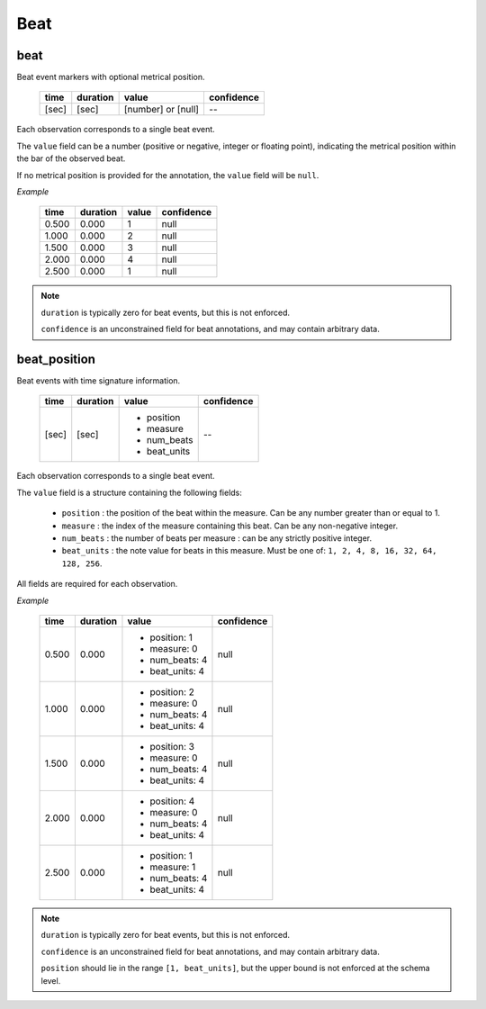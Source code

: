 Beat
----

beat
~~~~
Beat event markers with optional metrical position.

    ===== ======== ================== ==========
    time  duration value              confidence
    ===== ======== ================== ==========
    [sec] [sec]    [number] or [null] --
    ===== ======== ================== ==========

Each observation corresponds to a single beat event.

The ``value`` field can be a number (positive or negative, integer or floating point),
indicating the metrical position within the bar of the observed beat.

If no metrical position is provided for the annotation, the ``value`` field will be
``null``.

*Example*

    ===== ======== ===== ==========
    time  duration value confidence
    ===== ======== ===== ==========
    0.500 0.000    1     null
    1.000 0.000    2     null
    1.500 0.000    3     null
    2.000 0.000    4     null
    2.500 0.000    1     null
    ===== ======== ===== ==========

.. note::
    ``duration`` is typically zero for beat events, but this is not enforced.

    ``confidence`` is an unconstrained field for beat annotations, and may contain
    arbitrary data.


beat_position
~~~~~~~~~~~~~
Beat events with time signature information.

    +-------+----------+--------------+------------+
    | time  | duration | value        | confidence |
    +=======+==========+==============+============+
    | [sec] | [sec]    | - position   | --         |
    |       |          | - measure    |            |
    |       |          | - num_beats  |            |
    |       |          | - beat_units |            |
    +-------+----------+--------------+------------+

Each observation corresponds to a single beat event.

The ``value`` field is a structure containing the following fields:

  - ``position`` : the position of the beat within the measure.  Can be any number greater
    than or equal to 1.
  - ``measure`` : the index of the measure containing this beat.  Can be any non-negative
    integer.
  - ``num_beats`` : the number of beats per measure : can be any strictly positive
    integer.
  - ``beat_units`` : the note value for beats in this measure.  Must be one of: 
    ``1, 2, 4, 8, 16, 32, 64, 128, 256``.

All fields are required for each observation.

*Example*

    +-------+----------+-----------------+------------+
    | time  | duration | value           | confidence |
    +=======+==========+=================+============+
    | 0.500 | 0.000    | - position: 1   | null       |
    |       |          | - measure: 0    |            |
    |       |          | - num_beats: 4  |            |
    |       |          | - beat_units: 4 |            |
    +-------+----------+-----------------+------------+
    | 1.000 | 0.000    | - position: 2   | null       |
    |       |          | - measure: 0    |            |
    |       |          | - num_beats: 4  |            |
    |       |          | - beat_units: 4 |            |
    +-------+----------+-----------------+------------+
    | 1.500 | 0.000    | - position: 3   | null       |
    |       |          | - measure: 0    |            |
    |       |          | - num_beats: 4  |            |
    |       |          | - beat_units: 4 |            |
    +-------+----------+-----------------+------------+
    | 2.000 | 0.000    | - position: 4   | null       |
    |       |          | - measure: 0    |            |
    |       |          | - num_beats: 4  |            |
    |       |          | - beat_units: 4 |            |
    +-------+----------+-----------------+------------+
    | 2.500 | 0.000    | - position: 1   | null       |
    |       |          | - measure: 1    |            |
    |       |          | - num_beats: 4  |            |
    |       |          | - beat_units: 4 |            |
    +-------+----------+-----------------+------------+

.. note::
    ``duration`` is typically zero for beat events, but this is not enforced.

    ``confidence`` is an unconstrained field for beat annotations, and may contain
    arbitrary data.

    ``position`` should lie in the range ``[1, beat_units]``, but the upper bound is not
    enforced at the schema level.

